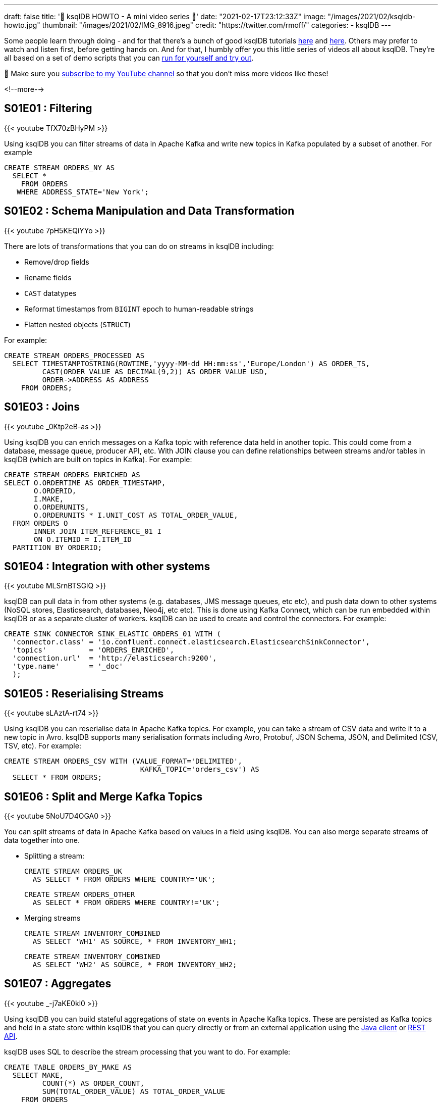 ---
draft: false
title: '📼 ksqlDB HOWTO - A mini video series 📼'
date: "2021-02-17T23:12:33Z"
image: "/images/2021/02/ksqldb-howto.jpg"
thumbnail: "/images/2021/02/IMG_8916.jpeg"
credit: "https://twitter.com/rmoff/"
categories:
- ksqlDB
---

:source-highlighter: rouge
:icons: font
:rouge-css: style
:rouge-style: github

Some people learn through doing - and for that there's a bunch of good ksqlDB tutorials https://docs.ksqldb.io/en/latest/tutorials/?utm_source=rmoff&utm_medium=blog&utm_campaign=tm.devx_ch.rmoff_ksqldb-howto&utm_term=rmoff-devx[here] and https://kafka-tutorials.confluent.io/?utm_source=rmoff&utm_medium=blog&utm_campaign=tm.devx_ch.rmoff_ksqldb-howto&utm_term=rmoff-devx[here]. Others may prefer to watch and listen first, before getting hands on. And for that, I humbly offer you this little series of videos all about ksqlDB. They're all based on a set of demo scripts that you can https://github.com/confluentinc/demo-scene/blob/master/introduction-to-ksqldb/demo_introduction_to_ksqldb_02.adoc[run for yourself and try out].

🚨 Make sure you http://youtube.com/rmoff?sub_confirmation=1[subscribe to my YouTube channel] so that you don't miss more videos like these! 

<!--more-->

== S01E01 : Filtering

{{< youtube TfX70zBHyPM >}}

Using ksqlDB you can filter streams of data in Apache Kafka and write new topics in Kafka populated by a subset of another. For example

[source,sql]
----
CREATE STREAM ORDERS_NY AS
  SELECT *
    FROM ORDERS
   WHERE ADDRESS_STATE='New York';
----

== S01E02 : Schema Manipulation and Data Transformation

{{< youtube 7pH5KEQiYYo >}}

There are lots of transformations that you can do on streams in ksqlDB including: 

* Remove/drop fields
* Rename fields
* `CAST` datatypes
* Reformat timestamps from `BIGINT` epoch to human-readable strings
* Flatten nested objects (`STRUCT`)

For example: 

[source,sql]
----
CREATE STREAM ORDERS_PROCESSED AS
  SELECT TIMESTAMPTOSTRING(ROWTIME,'yyyy-MM-dd HH:mm:ss','Europe/London') AS ORDER_TS, 
         CAST(ORDER_VALUE AS DECIMAL(9,2)) AS ORDER_VALUE_USD,
         ORDER->ADDRESS AS ADDRESS
    FROM ORDERS;
----


== S01E03 : Joins

{{< youtube _0Ktp2eB-as >}}

Using ksqlDB you can enrich messages on a Kafka topic with reference data held in another topic. This could come from a database, message queue, producer API, etc. With JOIN clause you can define relationships between streams and/or tables in ksqlDB (which are built on topics in Kafka). For example: 

[source,sql]
----
CREATE STREAM ORDERS_ENRICHED AS
SELECT O.ORDERTIME AS ORDER_TIMESTAMP,
       O.ORDERID,
       I.MAKE,
       O.ORDERUNITS,
       O.ORDERUNITS * I.UNIT_COST AS TOTAL_ORDER_VALUE,
  FROM ORDERS O
       INNER JOIN ITEM_REFERENCE_01 I
       ON O.ITEMID = I.ITEM_ID
  PARTITION BY ORDERID;
----


== S01E04 : Integration with other systems

{{< youtube MLSrnBTSGlQ >}}

ksqlDB can pull data in from other systems (e.g. databases, JMS message queues, etc etc), and push data down to other systems (NoSQL stores, Elasticsearch, databases, Neo4j, etc etc). This is done using Kafka Connect, which can be run embedded within ksqlDB or as a separate cluster of workers. ksqlDB can be used to create and control the connectors. For example: 

[source,sql]
----
CREATE SINK CONNECTOR SINK_ELASTIC_ORDERS_01 WITH (
  'connector.class' = 'io.confluent.connect.elasticsearch.ElasticsearchSinkConnector',
  'topics'          = 'ORDERS_ENRICHED',
  'connection.url'  = 'http://elasticsearch:9200'​,
  'type.name'       = '_doc'
  );
----

== S01E05 : Reserialising Streams

{{< youtube sLAztA-rt74 >}}

Using ksqlDB you can reserialise data in Apache Kafka topics. For example, you can take a stream of CSV data and write it to a new topic in Avro. ksqlDB supports many serialisation formats including Avro, Protobuf, JSON Schema, JSON, and Delimited (CSV, TSV, etc). For example: 

[source,sql]
----
CREATE STREAM ORDERS_CSV WITH (VALUE_FORMAT='DELIMITED',
                                KAFKA_TOPIC='orders_csv') AS
  SELECT * FROM ORDERS;
----

== S01E06 : Split and Merge Kafka Topics

{{< youtube 5NoU7D4OGA0 >}}

You can split streams of data in Apache Kafka based on values in a field using ksqlDB. You can also merge separate streams of data together into one. 

* Splitting a stream: 
+
[source,sql]
----
CREATE STREAM ORDERS_UK 
  AS SELECT * FROM ORDERS WHERE COUNTRY='UK';
----
+
[source,sql]
----
CREATE STREAM ORDERS_OTHER
  AS SELECT * FROM ORDERS WHERE COUNTRY!='UK';
----

* Merging streams
+
[source,sql]
----
CREATE STREAM INVENTORY_COMBINED
  AS SELECT 'WH1' AS SOURCE, * FROM INVENTORY_WH1;
----
+
[source,sql]
----
CREATE STREAM INVENTORY_COMBINED
  AS SELECT 'WH2' AS SOURCE, * FROM INVENTORY_WH2;
----

== S01E07 : Aggregates
   
{{< youtube _-j7aKE0kl0 >}}

Using ksqlDB you can build stateful aggregations of state on events in Apache Kafka topics. These are persisted as Kafka topics and held in a state store within ksqlDB that you can query directly or from an external application using the https://docs.ksqldb.io/en/latest/developer-guide/ksqldb-clients/java-client/?utm_source=rmoff&utm_medium=blog&utm_campaign=tm.devx_ch.rmoff_ksqldb-howto&utm_term=rmoff-devx[Java client] or https://docs.ksqldb.io/en/latest/developer-guide/api/?utm_source=rmoff&utm_medium=blog&utm_campaign=tm.devx_ch.rmoff_ksqldb-howto&utm_term=rmoff-devx[REST API].

ksqlDB uses SQL to describe the stream processing that you want to do. For example:

[source,sql]
----
CREATE TABLE ORDERS_BY_MAKE AS
  SELECT MAKE,
         COUNT(*) AS ORDER_COUNT,
         SUM(TOTAL_ORDER_VALUE) AS TOTAL_ORDER_VALUE
    FROM ORDERS
   GROUP BY MAKE;
----

== S01E08: Time Handling

{{< youtube scpbbl71CD8 >}}

When you do processing in ksqlDB that is based on time (such as windowed aggregations, or stream-stream joins) it is important that you define correctly the timestamp by which you want your data to be processed. This could be the timestamp that's part of the Kafka message metadata, or it could be a field in the value of the Kafka message itself. 

By default ksqlDB will use the timestamp of the Kafka message. You can change this by specifying https://docs.ksqldb.io/en/latest/developer-guide/ksqldb-reference/create-stream/#description?utm_source=rmoff&utm_medium=blog&utm_campaign=tm.devx_ch.rmoff_ksqldb-howto&utm_term=rmoff-devx[`WITH (TIMESTAMP='…'`] in your CREATE STREAM statement, and instead identify a value field to use as the timestamp. 

Use the `ROWTIME` system field to view the timestamp of the ksqlDB row.

== References & Links


* 💾 https://ksqldb.io?utm_source=rmoff&utm_medium=blog&utm_campaign=tm.devx_ch.rmoff_ksqldb-howto&utm_term=rmoff-devx[Run ksqlDB yourself]
* ☁️ https://www.confluent.io/confluent-cloud/tryfree?utm_source=rmoff&utm_medium=blog&utm_campaign=tm.devx_ch.rmoff_ksqldb-howto&utm_term=rmoff-devx[Use ksqlDB as a managed service on Confluent Cloud]
* https://docs.ksqldb.io/en/latest/?utm_source=rmoff&utm_medium=blog&utm_campaign=tm.devx_ch.rmoff_ksqldb-howto&utm_term=rmoff-devx[ksqlDB docs]

== Questions? 

👉 Head over to the https://confluent.io/community/ask-the-community/?utm_source=rmoff&utm_medium=blog&utm_campaign=tm.devx_ch.rmoff_ksqldb-howto&utm_term=rmoff-devx[Confluent Community] forum or Slack group.